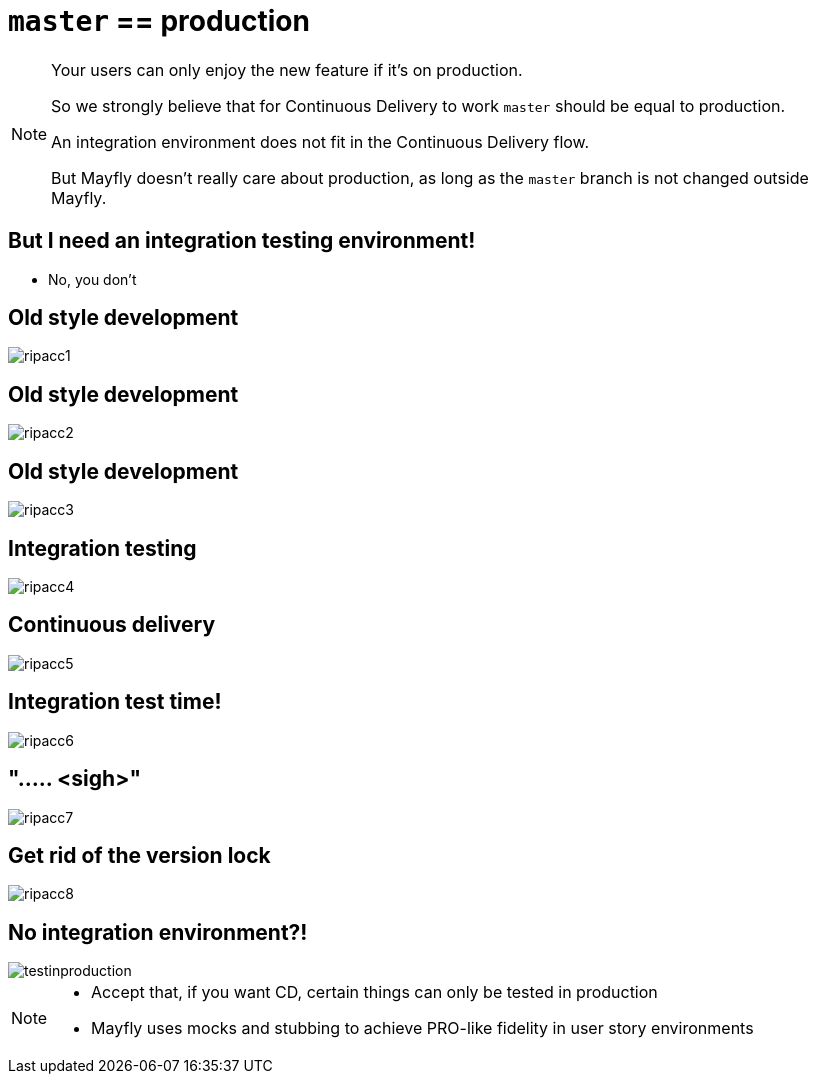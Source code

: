 = `master` == production

[NOTE.speaker]
--
Your users can only enjoy the new feature
if it's on production.

So we strongly believe that
for Continuous Delivery to work
`master` should be equal to production.

An integration environment does not fit in
the Continuous Delivery flow.

But Mayfly doesn't really care about production,
as long as the `master` branch is not changed
outside Mayfly.
--

== But I need an integration testing environment!
[%step]
* No, you don't

[data-transition=none]
== Old style development
image::rip-acc/ripacc1.png[]

[data-transition=none]
== Old style development
image::rip-acc/ripacc2.png[]

[data-transition=none]
== Old style development
image::rip-acc/ripacc3.png[]

[data-transition=none]
== Integration testing
image::rip-acc/ripacc4.png[]

[data-transition=none]
== Continuous delivery
image::rip-acc/ripacc5.png[]

[data-transition=none]
== Integration test time!
image::rip-acc/ripacc6.png[]

[data-transition=none]
== "..... <sigh>"
image::rip-acc/ripacc7.png[]

[data-transition=none]
== Get rid of the version lock
image::rip-acc/ripacc8.png[]

== No integration environment?!
image::testinproduction.jpg[]


[NOTE.speaker]
--
* Accept that, if you want CD, certain things can only be tested in production
* Mayfly uses mocks and stubbing to achieve PRO-like fidelity in user story environments
--
